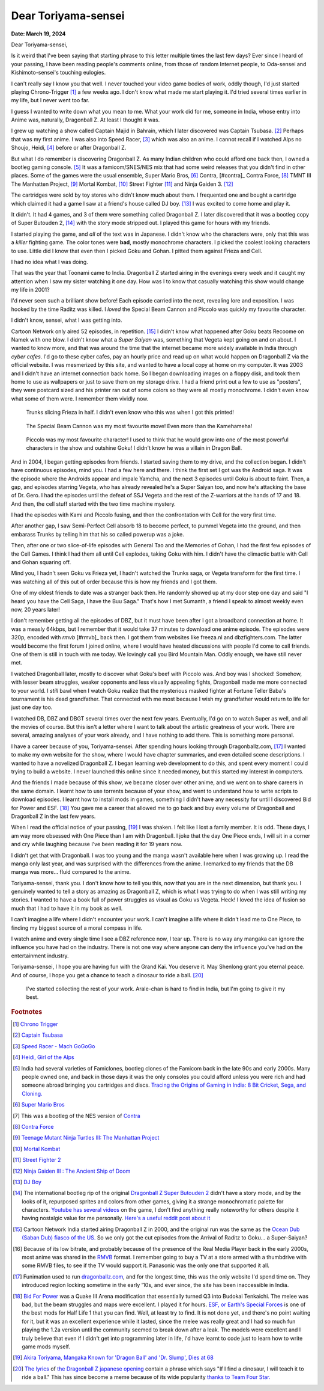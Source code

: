 .. index:: akira-toriyama, dragonball, anime, manga

========================================================
Dear Toriyama-sensei
========================================================

**Date: March 19, 2024**

Dear Toriyama-sensei,

Is it weird that I've been saying that starting phrase to this letter multiple
times the last few days? Ever since I heard of your passing, I have been
reading people's comments online, from those of random Internet people, to
Oda-sensei and Kishimoto-sensei's touching eulogies.

I can't really say I know you that well. I never touched your video game bodies
of work, oddly though, I'd just started playing Chrono-Trigger [#chrono_trigger]_ a few weeks ago.
I don't know what made me start playing it. I'd tried several times earlier in
my life, but I never went too far.

I guess I wanted to write down what you mean to me. What your work did for me,
someone in India, whose entry into Anime was, naturally, Dragonball Z. At least
I thought it was.

I grew up watching a show called Captain Majid in Bahrain, which I later
discovered was Captain Tsubasa. [#capt_tsubasa]_ Perhaps that was my first anime.
I was also into Speed Racer, [#speed_racer]_ which was also an anime. I cannot
recall if I watched Alps no Shoujo, Heidi, [#heidi]_ before or after Dragonball
Z.

But what I do remember is discovering Dragonball Z. As many Indian children who
could afford one back then, I owned a bootleg gaming console. [#india_famiclone]_ It was a
famicom/SNES/NES mix that had some weird releases that you didn't find in other
places. Some of the games were the usual ensemble, Super Mario Bros,
[#mario_bros]_ Contra, [#contra]_ Contra Force, [#contra_force]_ TMNT III The
Manhatten Project, [#tmnt_manhatten]_ Mortal Kombat, [#famicom_mortal_kombat]_
Street Fighter [#famicom_street_fighter]_ and Ninja Gaiden 3. [#ninja_gaiden_3]_

The cartridges were sold by toy stores who didn't know much about them. I
frequented one and bought a cartridge which claimed it had a game I saw at a
friend's house called DJ boy. [#dj_boy]_ I was excited to come home and play it.

It didn't. It had 4 games, and 3 of them were something called Dragonball Z. I
later discovered that it was a bootleg copy of Super Butouden 2,
[#super_butouden_2_unlicensed]_ with the story mode stripped out. I played this
game for hours with my friends.

I started playing the game, and *all* of the text was in Japanese. I
didn't know who the characters were, only that this was a *killer* fighting
game. The color tones were **bad**, mostly monochrome characters. I picked the
coolest looking characters to use. Little did I know that even then I picked
Goku and Gohan. I pitted them against Frieza and Cell.

I had no idea what I was doing.

That was the year that Toonami came to India. Dragonball Z started airing in the
evenings every week and it caught my attention when I saw my sister watching it
one day. How was I to know that casually watching this show would change my
life in 2001?

I'd never seen such a brilliant show before! Each episode carried into the next,
revealing lore and exposition. I was hooked by the time Raditz was killed. I
*loved* the Special Beam Cannon and Piccolo was quickly my favourite character.

I didn't know, sensei, what I was getting into.

Cartoon Network only aired 52 episodes, in repetition. [#toonami_ocean_dub]_ I
didn't know what happened after Goku beats Recoome on Namek with one blow. I
didn't know what a *Super Saiyan* was, something that Vegeta kept going on and
on about. I wanted to know more, and that was around the time that the internet
became more widely available in India through *cyber cafes*. I'd go to these
cyber cafes, pay an hourly price and read up on what would happen on Dragonball
Z via the official website. I was mesmerized by this site, and wanted to have a
local copy at home on my computer. It was 2003 and I didn't have an internet
connection back home.  So I began downloading images on a floppy disk, and took
them home to use as wallpapers or just to save them on my storage drive. I had a
friend print out a few to use as "posters", they were postcard sized and his
printer ran out of some colors so they were all mostly monochrome. I didn't even
know what some of them were. I remember them vividly now.

.. figure:: /_static/images/posts/toriyama/trunks_v_frieza.png
    :alt: Trunks vs Frieza

    Trunks slicing Frieza in half. I didn't even know who this was when I got this printed!

.. figure:: /_static/images/posts/toriyama/makkankosappo.png
    :alt: Makkankosappo

    The Special Beam Cannon was my most favourite move! Even more than the Kamehameha!

.. figure:: /_static/images/posts/toriyama/piccolo-vs-frieza.png
    :alt: Piccolo vs Frieza

    Piccolo was my most favourite character! I used to think that he would grow into one of the most powerful characters in the show and outshine Goku! I didn't know he was a villain in Dragon Ball.

And in 2004, I began getting episodes from friends. I started saving them to my
drive, and the collection began. I didn't have continuous episodes, mind you. I
had a few here and there. I think the first set I got was the Android saga. It
was the episode where the Androids appear and impale Yamcha, and the next 3
episodes until Goku is about to faint. Then, a gap, and episodes starring
Vegeta, who has already revealed he's a Super Saiyan too, and now he's attacking
the base of Dr. Gero. I had the episodes until the defeat of SSJ Vegeta and the
rest of the Z-warriors at the hands of 17 and 18. And then, the cell stuff
started with the two time machine mystery.

I had the episodes with Kami and Piccolo fusing, and then the confrontation with
Cell for the very first time.

After another gap, I saw Semi-Perfect Cell absorb 18 to become perfect, to
pummel Vegeta into the ground, and then embarass Trunks by telling him that his
so called powerup was a joke.

Then, after one or two slice-of-life episodes with General Tao and the Memories
of Gohan, I had the first few episodes of the Cell Games. I think I had them all
until Cell explodes, taking Goku with him. I didn't have the climactic battle
with Cell and Gohan squaring off.

Mind you, I hadn't seen Goku vs Frieza yet, I hadn't watched the Trunks saga, or
Vegeta transform for the first time. I was watching all of this out of order
because this is how my friends and I got them.

One of my oldest friends to date was a stranger back then. He randomly showed up
at my door step one day and said "I heard you have the Cell Saga, I have the Buu
Saga." That's how I met Sumanth, a friend I speak to almost weekly even now, 20
years later!

I don't remember getting all the episodes of DBZ, but it must have been after I
got a broadband connection at home. It was a measly 64kbps, but I remember that
it would take 37 minutes to download one anime episode. The episodes were 320p,
encoded with *rmvb* [#rmvb]_ back then. I got them from websites like freeza.nl and
dbzfighters.com. The latter would become the first forum I joined online, where
I would have heated discussions with people I'd come to call friends. One of
them is still in touch with me today. We lovingly call you Bird Mountain Man.
Oddly enough, we have still never met.

I watched Dragonball later, mostly to discover what Goku's beef with Piccolo
was. And boy was I shocked! Somehow, with lesser beam struggles, weaker
opponents and less visually appealing fights, Dragonball made me more connected
to your world. I *still* bawl when I watch Goku realize that the mysterious
masked fighter at Fortune Teller Baba's tournament is his dead grandfather. That
connected with me most because I wish my grandfather would return to life for
just one day too.

I watched DB, DBZ and DBGT several times over the next few years. Eventually,
I'd go on to watch Super as well, and all the movies of course. But this isn't a
letter where I want to talk about the artistic greatness of your work. There are
several, amazing analyses of your work already, and I have nothing to add there.
This is something more personal.

I have a career because of you, Toriyama-sensei. After spending hours looking
through Dragonballz.com, [#dbz_dot_com]_ I wanted to make my own website for the
show, where I would have chapter summaries, and even detailed scene
descriptions. I wanted to have a novelized Dragonball Z. I began learning web
development to do this, and spent every moment I could trying to build a
website. I never launched this online since it needed money, but this started my
interest in computers.

And the friends I made because of this show, we became closer over other anime,
and we went on to share careers in the same domain. I learnt how to use torrents
because of your show, and went to understand how to write scripts to download
episodes. I learnt how to install mods in games, something I didn't have any
necessity for until I discovered Bid for Power and ESF. [#BFP_ESF]_ You gave me
a career that allowed me to go back and buy every volume of Dragonball and
Dragonball Z in the last few years.

When I read the official notice of your passing, [#toriyama_dead]_ I was shaken.
I felt like I lost a family member. It is odd. These days, I am way more
obsessed with One Piece than I am with Dragonball. I joke that the day One Piece
ends, I will sit in a corner and cry while laughing because I've been reading it
for 19 years now.

I didn't get that with Dragonball. I was too young and the manga wasn't
available here when I was growing up. I read the manga only last year, and was
surprised with the differences from the anime. I remarked to my friends that the
DB manga was more... fluid compared to the anime.

Toriyama-sensei, thank you. I don't know how to tell you this, now that you are
in the next dimension, but thank you. I genuinely wanted to tell a story as
amazing as Dragonball Z, which is what I was trying to do when I was still
writing my stories. I wanted to have a book full of power struggles as visual as
Goku vs Vegeta. Heck! I loved the idea of fusion so much that I had to have it
in my book as well.

I can't imagine a life where I didn't encounter your work. I can't imagine a
life where it didn't lead me to One Piece, to finding my biggest source of a
moral compass in life.

I watch anime and every single time I see a DBZ reference now, I tear up. There
is no way any mangaka can ignore the influence you have had on the industry.
There is not one way where anyone can deny the influence you've had on the
entertainment industry.

Toriyama-sensei, I hope you are having fun with the Grand Kai. You deserve it.
May Shenlong grant you eternal peace. And of course, I hope you get a chance to
teach a dinosaur to ride a ball. [#cha_la_head_cha_la]_

.. figure:: /_static/images/posts/toriyama/collection.jpg
    :width: 720
    :alt: My Dragon Ball Collection

    I've started collecting the rest of your work. Arale-chan is hard to find in
    India, but I'm going to give it my best.

.. rubric:: Footnotes


.. [#chrono_trigger] `Chrono Trigger <https://en.wikipedia.org/wiki/Chrono_Trigger>`_

.. [#capt_tsubasa] `Captain Tsubasa <https://en.wikipedia.org/wiki/Captain_Tsubasa>`_

.. [#speed_racer] `Speed Racer - Mach GoGoGo <https://en.wikipedia.org/wiki/Speed_Racer>`_

.. [#heidi] `Heidi, Girl of the Alps <https://en.wikipedia.org/wiki/Heidi,_Girl_of_the_Alps>`_

.. [#india_famiclone] India had several varieties of Famiclones, bootleg clones of the Famicom back in the late 90s and early 2000s. Many people owned one, and back in those days it was the only consoles you could afford unless you were rich and had someone abroad bringing you cartridges and discs. `Tracing the Origins of Gaming in India: 8 Bit Cricket, Sega, and Cloning. <https://web.archive.org/web/20211023185036/https://gadgets.ndtv.com/games/features/tracing-the-origins-of-gaming-in-india-8-bit-cricket-sega-and-cloning-640129>`_

.. [#mario_bros] `Super Mario Bros <https://en.wikipedia.org/wiki/Super_Mario_Bros.>`_

.. [#contra] This was a bootleg of the NES version of `Contra <https://en.wikipedia.org/wiki/Contra_(video_game)>`_

.. [#contra_force] `Contra Force <https://en.wikipedia.org/wiki/Contra_Force>`_

.. [#tmnt_manhatten] `Teenage Mutant Ninja Turtles III: The Manhattan Project <https://turtlepedia.fandom.com/wiki/Teenage_Mutant_Ninja_Turtles_III:_The_Manhattan_Project>`_

.. [#famicom_mortal_kombat] `Mortal Kombat <https://en.wikipedia.org/wiki/Mortal_Kombat_(1992_video_game)>`_

.. [#famicom_street_fighter] `Street Fighter 2 <https://bootleggames.fandom.com/wiki/Street_Fighter#Street_Fighter_II:_The_World_Warrior>`_

.. [#ninja_gaiden_3] `Ninja Gaiden III : The Ancient Ship of Doom <http://www.hardcoregaming101.net/ninja-gaiden-iii-nes/>`_

.. [#dj_boy] `DJ Boy <https://en.wikipedia.org/wiki/DJ_Boy>`_

.. [#super_butouden_2_unlicensed] The international bootleg rip of the original `Dragonball Z Super Butouden 2 <https://dragonball.fandom.com/wiki/Dragon_Ball_Z:_Super_But%C5%8Dden_2>`_ didn't have a story mode, and by the looks of it, repurposed sprites and colors from other games, giving it a strange monochromatic palette for characters. `Youtube has several videos <https://www.youtube.com/watch?v=PDEiyDH0ND4>`_ on the game, I don't find anything really noteworthy for others despite it having nostalgic value for me personally. `Here's a useful reddit post about it <https://old.reddit.com/r/Famicom/comments/173o3ha/dragon_ball_z_super_butoden_2_nes_pirate/>`_

.. [#toonami_ocean_dub] Cartoon Network India started airing Dragonball Z in 2000, and the original run was the same as the `Ocean Dub (Saban Dub) fiasco of the US. <https://dragonball.fandom.com/wiki/Ocean_Group_dubs#The_Saban_dub_(1996-1998)>`_ So we only got the cut episodes from the Arrival of Raditz to Goku... a Super-Saiyan?

.. [#rmvb] Because of its low bitrate, and probably because of the presence of the Real Media Player back in the early 2000s, most anime was shared in the `RMVB <https://en.wikipedia.org/wiki/RMVB>`_ format. I remember going to buy a TV at a store armed with a thumbdrive with some RMVB files, to see if the TV would support it. Panasonic was the only one that supported it all.

.. [#dbz_dot_com] Funimation used to run `dragonballz.com <https://dragonballz.com>`_, and for the longest time, this was the only website I'd spend time on. They introduced region locking sometime in the early '10s, and ever since, the site has been inaccessible in India.

.. [#BFP_ESF] `Bid For Power <https://www.dbzgames.org/download/bid-for-power/>`_ was a Quake III Arena modification that essentially turned Q3 into Budokai Tenkaichi. The melee was bad, but the beam struggles and maps were excellent. I played it for hours. `ESF, or Earth's Special Forces <https://esforces.com/>`_ is one of the best mods for Half Life 1 that you can find. Well, at least try to find. It is not done yet, and there's no point waiting for it, but it was an excellent experience while it lasted, since the melee was really great and I had so much fun playing the 1.2a version until the community seemed to break down after a leak. The models were excellent and I truly believe that even if I didn't get into programming later in life, I'd have learnt to code just to learn how to write game mods myself.

.. [#toriyama_dead] `Akira Toriyama, Mangaka Known for 'Dragon Ball' and 'Dr. Slump', Dies at 68 <https://web.archive.org/web/20240314114841/https://japannews.yomiuri.co.jp/society/obituaries/20240308-173259/>`_

.. [#cha_la_head_cha_la] `The lyrics <https://www.daizex.com/multimedia/lyrics/jap-cha_la_head_cha_la.html>`_ of `the Dragonball Z japanese opening <https://www.youtube.com/watch?v=VyaKCN5rljw>`_ contain a phrase which says "If I find a dinosaur, I will teach it to ride a ball." This has since become a meme because of its wide popularity `thanks to Team Four Star. <https://teamfourstar.fandom.com/wiki/Toriyama_(Bird)>`_